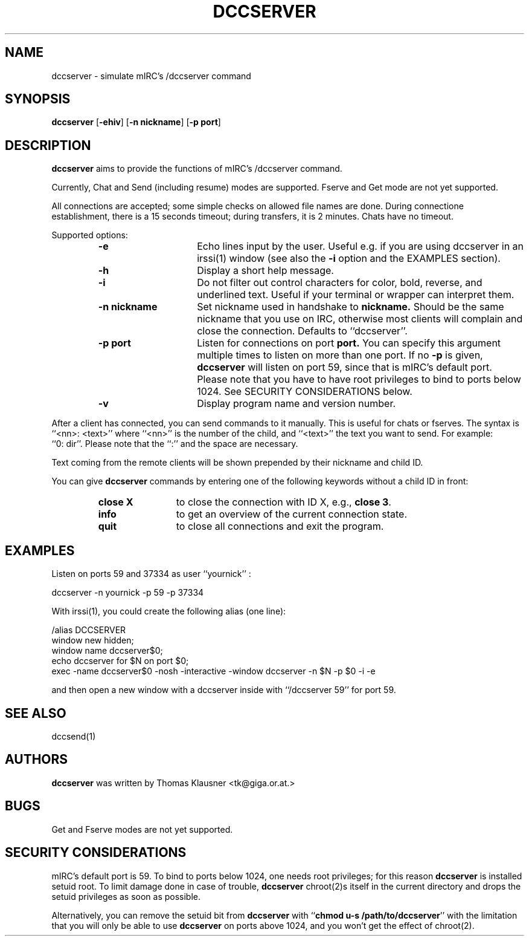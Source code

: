 .\" Converted with mdoc2man 0.2
.\" from NiH: dccserver.mdoc,v 1.19 2003/11/02 11:44:47 wiz Exp 
.\" $NiH: dccserver.mdoc,v 1.19 2003/11/02 11:44:47 wiz Exp $
.\"
.\" Copyright (c) 2002, 2003, 2012 Thomas Klausner.
.\" All rights reserved.
.\"
.\" Redistribution and use in source and binary forms, with or without
.\" modification, are permitted provided that the following conditions
.\" are met:
.\" 1. Redistributions of source code must retain the above copyright
.\"    notice, this list of conditions and the following disclaimer.
.\" 2. Redistributions in binary form must reproduce the above
.\"    copyright notice, this list of conditions and the following
.\"    disclaimer in the documentation and/or other materials provided
.\"    with the distribution.
.\" 3. The name of the author may not be used to endorse or promote
.\"    products derived from this software without specific prior
.\"    written permission.
.\"
.\" THIS SOFTWARE IS PROVIDED BY THOMAS KLAUSNER ``AS IS'' AND ANY
.\" EXPRESS OR IMPLIED WARRANTIES, INCLUDING, BUT NOT LIMITED TO, THE
.\" IMPLIED WARRANTIES OF MERCHANTABILITY AND FITNESS FOR A PARTICULAR
.\" PURPOSE ARE DISCLAIMED.  IN NO EVENT SHALL THE FOUNDATION OR
.\" CONTRIBUTORS BE LIABLE FOR ANY DIRECT, INDIRECT, INCIDENTAL,
.\" SPECIAL, EXEMPLARY, OR CONSEQUENTIAL DAMAGES (INCLUDING, BUT NOT
.\" LIMITED TO, PROCUREMENT OF SUBSTITUTE GOODS OR SERVICES; LOSS OF
.\" USE, DATA, OR PROFITS; OR BUSINESS INTERRUPTION) HOWEVER CAUSED AND
.\" ON ANY THEORY OF LIABILITY, WHETHER IN CONTRACT, STRICT LIABILITY,
.\" OR TORT (INCLUDING NEGLIGENCE OR OTHERWISE) ARISING IN ANY WAY OUT
.\" OF THE USE OF THIS SOFTWARE, EVEN IF ADVISED OF THE POSSIBILITY OF
.\" SUCH DAMAGE.
.TH DCCSERVER 1 "January 20, 2012" NiH
.SH "NAME"
dccserver \- simulate mIRC's /dccserver command
.SH "SYNOPSIS"
.B dccserver
[\fB-ehiv\fR]
[\fB-n\fR \fBnickname\fR]
[\fB-p\fR \fBport\fR]
.SH "DESCRIPTION"
.B dccserver
aims to provide the functions of mIRC's /dccserver command.
.PP
Currently, Chat and Send (including resume) modes are supported.
Fserve and Get mode are not yet supported.
.PP
All connections are accepted; some simple checks on allowed file names
are done.
During connectione establishment, there is a 15 seconds timeout; during
transfers, it is 2 minutes.
Chats have no timeout.
.PP
Supported options:
.RS
.TP 15
\fB-e\fR
Echo lines input by the user.
Useful e.g. if you are using dccserver in an
irssi(1)
window (see also the
\fB-i\fR
option and the
EXAMPLES
section).
.TP 15
\fB-h\fR
Display a short help message.
.TP 15
\fB-i\fR
Do not filter out control characters for color, bold, reverse, and
underlined text.
Useful if your terminal or wrapper can interpret them.
.TP 15
\fB-n\fR \fBnickname\fR
Set nickname used in handshake to
\fBnickname.\fR
Should be the same nickname that you use on IRC, otherwise most
clients will complain and close the connection.
Defaults to
``dccserver''.
.TP 15
\fB-p\fR \fBport\fR
Listen for connections on port
\fBport.\fR
You can specify this argument multiple times to listen on more than
one port.
If no
\fB-p\fR
is given,
.B dccserver
will listen on port 59, since that is mIRC's default port.
Please note that you have to have root privileges to bind to ports
below 1024.
See
SECURITY CONSIDERATIONS
below.
.TP 15
\fB-v\fR
Display program name and version number.
.RE
.PP
After a client has connected, you can send commands to it manually.
This is useful for chats or fserves.
The syntax is
``<nn>: <text>''
where
``<nn>''
is the number of the child, and
``<text>''
the text you want to send.
For example:
``0:\ dir''.
Please note that the
``:''
and the space are necessary.
.PP
Text coming from the remote clients will be shown prepended by their
nickname and child ID.
.PP
You can give
.B dccserver
commands by entering one of the following keywords without a child ID
in front:
.RS
.TP 12
\fBclose X\fR
to close the connection with ID X, e.g.,
\fBclose 3\fR.
.TP 12
\fBinfo\fR
to get an overview of the current connection state.
.TP 12
\fBquit\fR
to close all connections and exit the program.
.RE
.SH "EXAMPLES"
Listen on ports 59 and 37334 as user
``yournick'' :
.PP
.Bd \-literal \-offset indent
dccserver \-n yournick \-p 59 \-p 37334
.Ed
.PP
With
irssi(1),
you could create the following alias (one line):
.PP
.Bd \-literal \-offset indent
/alias DCCSERVER
 window new hidden;
 window name dccserver$0;
 echo dccserver for $N on port $0;
 exec \-name dccserver$0 \-nosh \-interactive \-window dccserver \-n $N \-p $0 \-i \-e
.Ed
.PP
and then open a new window with a dccserver inside with
``/dccserver 59''
for port 59.
.SH "SEE ALSO"
dccsend(1)
.SH "AUTHORS"
.B dccserver
was written by
Thomas Klausner <tk@giga.or.at.>
.SH "BUGS"
Get and Fserve modes are not yet supported.
.SH "SECURITY CONSIDERATIONS"
mIRC's default port is 59.
To bind to ports below 1024, one needs root privileges; for this reason
.B dccserver
is installed setuid root.
To limit damage done in case of trouble,
.B dccserver
chroot(2)s
itself in the current directory and drops the setuid privileges as soon
as possible.
.PP
Alternatively, you can remove the setuid bit from
.B dccserver
with
``\fBchmod u-s /path/to/dccserver\fR''
with the limitation that you will only be able to use
.B dccserver
on ports above 1024, and you won't get the effect of
chroot(2).

